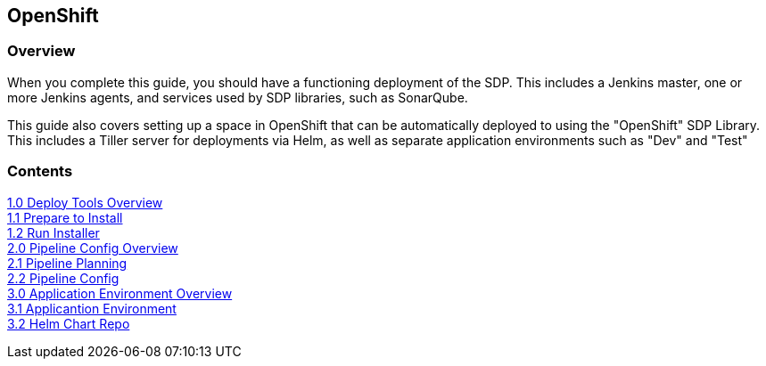 == OpenShift

=== Overview

When you complete this guide, you should have a functioning deployment
of the SDP. This includes a Jenkins master, one or more Jenkins agents,
and services used by SDP libraries, such as SonarQube.

This guide also covers setting up a space in OpenShift that can be
automatically deployed to using the "OpenShift" SDP Library. This
includes a Tiller server for deployments via Helm, as well as separate
application environments such as "Dev" and "Test"

=== Contents

link:guides/1_0_Deploy_Tools_Overview.html[1.0 Deploy Tools Overview] +
link:guides/1_1_Prepare_To_Install.html[1.1 Prepare to Install] +
link:guides/1_2_Run_Installer.html[1.2 Run Installer] +
link:guides/2_0_Pipeline_Config_Overview.html[2.0 Pipeline Config Overview] +
link:guides/2_1_Pipeline_Planning.html[2.1 Pipeline Planning] +
link:guides/2_2_Pipeline_Config.html[2.2 Pipeline Config] +
link:guides/3_0_Application_Environment_Overview.html[3.0 Application Environment Overview] +
link:guides/3_1_Application_Environments.html[3.1 Applicantion Environment] +
link:guides/3_2_Helm_Chart_Repo.html[3.2 Helm Chart Repo] +
 

